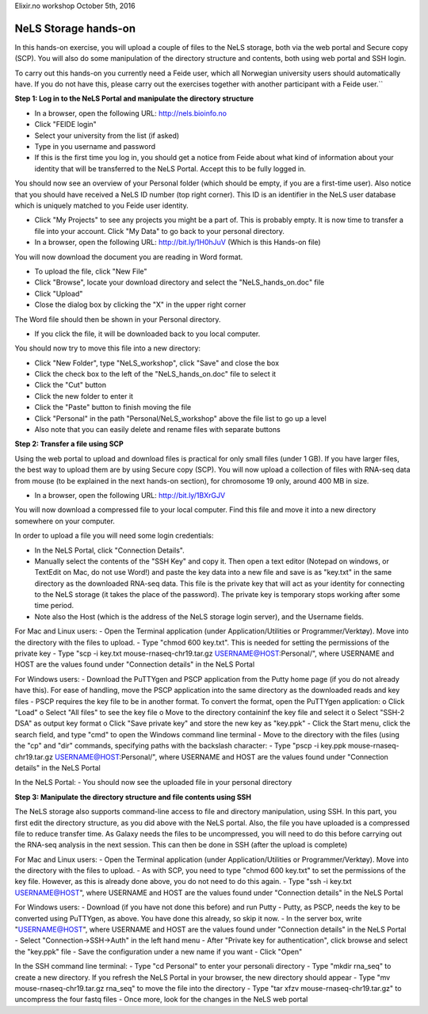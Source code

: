 Elixir.no workshop October 5th, 2016


NeLS Storage hands-on
==================

In this hands-on exercise, you will upload a couple of files to the NeLS storage, both via the web portal and Secure copy (SCP). You will also do some manipulation of the directory structure and contents, both using web portal and SSH login.


.. attention::``
To carry out this hands-on you currently need a Feide user, which all Norwegian university users should automatically have. If you do not have this, please carry out the exercises together with another participant with a Feide user.``


**Step 1: Log in to the NeLS Portal and manipulate the directory structure**

-	In a browser, open the following URL: http://nels.bioinfo.no
-	Click "FEIDE login"
-	Select your university from the list (if asked)
-	Type in you username and password
-	If this is the first time you log in, you should get a notice from Feide about what kind of information about your identity that will be transferred to the NeLS Portal. Accept this to be fully logged in.

You should now see an overview of your Personal folder (which should be empty, if you are a first-time user). Also notice that you should have received a NeLS ID number (top right corner). This ID is an identifier in the NeLS user database which is uniquely matched to you Feide user identity.

-	Click "My Projects" to see any projects you might be a part of. This is probably empty. It is now time to transfer a file into your account. Click "My Data" to go back to your personal directory.
-	In a browser, open the following URL: http://bit.ly/1H0hJuV (Which is this Hands-on file)

You will now download the document you are reading in Word format.

-	To upload the file, click "New File"
-	Click "Browse", locate your download directory and select the "NeLS_hands_on.doc" file
-	Click "Upload"
-	Close the dialog box by clicking the "X" in the upper right corner

The Word file should then be shown in your Personal directory. 

-	If you click the file, it will be downloaded back to you local computer.

You should now try to move this file into a new directory:

-	Click "New Folder", type "NeLS_workshop", click "Save" and close the box
-	Click the check box to the left of the "NeLS_hands_on.doc" file to select it
-	Click the "Cut" button
-	Click the new folder to enter it
-	Click the "Paste" button to finish moving the file
-	Click "Personal" in the path "Personal/NeLS_workshop" above the file list to go up a level
-	Also note that you can easily delete and rename files with separate buttons



**Step 2: Transfer a file using SCP**

Using the web portal to upload and download files is practical for only small files (under 1 GB). If you have larger files, the best way to upload them are by using Secure copy (SCP). You will now upload a collection of files with RNA-seq data from mouse (to be explained in the next hands-on section), for chromosome 19 only, around 400 MB in size.

-	In a browser, open the following URL: http://bit.ly/1BXrGJV

You will now download a compressed file to your local computer. Find this file and move it into a new directory somewhere on your computer.

In order to upload a file you will need some login credentials:

-	In the NeLS Portal, click "Connection Details".
-	Manually select the contents of the "SSH Key" and copy it. Then open a text editor (Notepad on windows, or TextEdit on Mac, do not use Word!)  and paste the key data into a new file and save is as "key.txt" in the same directory as the downloaded RNA-seq data. This file is the private key that will act as your identity for connecting to the NeLS storage (it takes the place of the password). The private key is temporary stops working after some time period.
-	Note also the Host (which is the address of the NeLS storage login server), and the Username fields.
 

For Mac and Linux users:
-	Open the Terminal application (under Application/Utilities or Programmer/Verktøy). Move into the directory with the files to upload.
-	Type "chmod 600 key.txt". This is needed for setting the permissions of the private key
-	Type "scp -i key.txt mouse-rnaseq-chr19.tar.gz USERNAME@HOST:Personal/", where USERNAME and HOST are the values found under "Connection details" in the NeLS Portal



For Windows users:
-	Download the PuTTYgen and PSCP application from the Putty home page (if you do not already have this). For ease of handling, move the PSCP application into the same directory as the downloaded reads and key files
-	PSCP requires the key file to be in another format. To convert the format, open the PuTTYgen application:
o	Click "Load"
o	Select "All files" to see the key file
o	Move to the directory containinf the key file and select it
o	Select "SSH-2 DSA" as output key format
o	Click "Save private key" and store the new key as "key.ppk"
-	Click the Start menu, click the search field, and type "cmd" to open the Windows command line terminal
-	Move to the directory with the files (using the "cp" and "dir" commands, specifying paths with the backslash character: \
-	Type "pscp -i key.ppk mouse-rnaseq-chr19.tar.gz USERNAME@HOST:Personal/", where USERNAME and HOST are the values found under "Connection details" in the NeLS Portal

In the NeLS Portal:
-	You should now see the uploaded file in your personal directory


**Step 3: Manipulate the directory structure and file contents using SSH**

The NeLS storage also supports command-line access to file and directory manipulation, using SSH. In this part, you first edit the directory structure, as you did above with the NeLS portal. Also, the file you have uploaded is a compressed file to reduce transfer time. As Galaxy needs the files to be uncompressed, you will need to do this before carrying out the RNA-seq analysis in the next session. This can then be done in SSH (after the upload is complete)

For Mac and Linux users:
-	Open the Terminal application (under Application/Utilities or Programmer/Verktøy). Move into the directory with the files to upload.
-	As with SCP, you need to type "chmod 600 key.txt" to set the permissions of the key file. However, as this is already done above, you do not need to do this again.
-	Type "ssh -i key.txt USERNAME@HOST", where USERNAME and HOST are the values found under "Connection details" in the NeLS Portal

For Windows users:
-	Download (if you have not done this before) and run Putty
-	Putty, as PSCP, needs the key to be converted using PuTTYgen, as above. You have done this already, so skip it now.
-	In the server box, write "USERNAME@HOST", where USERNAME and HOST are the values found under "Connection details" in the NeLS Portal
-	Select "Connection->SSH->Auth" in the left hand menu
-	After "Private key for authentication", click browse and select the "key.ppk" file
-	Save the configuration under a new name if you want
-	Click "Open"

In the SSH command line terminal:
-	Type "cd Personal" to enter your personali directory
-	Type "mkdir rna_seq" to create a new directory. If you refresh the NeLS Portal in your browser, the new directory should appear
-	Type "mv mouse-rnaseq-chr19.tar.gz rna_seq" to move the file into the directory
-	Type "tar xfzv mouse-rnaseq-chr19.tar.gz" to uncompress the four fastq files
-	Once more, look for the changes in the NeLS web portal
